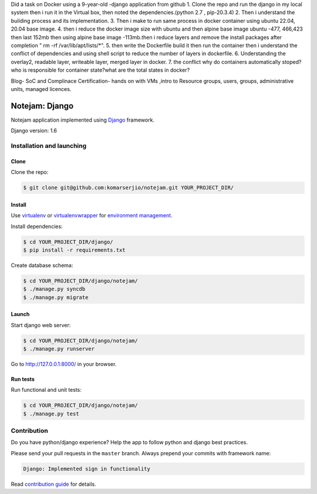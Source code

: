 Did a task on Docker using a 9-year-old -django application from github
1. Clone the repo and run the django in my local system then i run it in the Virtual box, then noted the dependencies.(python 2.7 , pip-20.3.4)
2. Then i understand the building process and its implementation.
3. Then i make to run same process in docker container using ubuntu 22.04, 20.04 base image.
4. then i reduce the docker image size with ubuntu and then alpine base image ubuntu -477, 466,423 then last 152mb then using alpine base image -113mb.then i reduce layers and remove the install packages after completion " rm -rf /var/lib/apt/lists/*".
5. then write the Dockerfile build it then run the container then i understand the conflict of dependencies and using shell script to reduce the number of layers in dockerfile.
6. Understanding the overlay2, readable layer, writeable layer, merged layer in docker.
7. the conflict why do containers automatically stoped? who is responsible for container state?what are the total states in docker?

Blog- SoC and Complinace
Certification- hands on with VMs ,intro to Resource groups, users, groups, administrative units, managed licences.





***************
Notejam: Django
***************

Notejam application implemented using `Django <https://www.djangoproject.com/>`_ framework.

Django version: 1.6

==========================
Installation and launching
==========================

-----
Clone
-----

Clone the repo:

.. code-block:: bash

    $ git clone git@github.com:komarserjio/notejam.git YOUR_PROJECT_DIR/

-------
Install
-------
Use `virtualenv <http://www.virtualenv.org>`_ or `virtualenvwrapper <http://virtualenvwrapper.readthedocs.org/>`_
for `environment management <http://docs.python-guide.org/en/latest/dev/virtualenvs/>`_.

Install dependencies:

.. code-block:: bash

    $ cd YOUR_PROJECT_DIR/django/
    $ pip install -r requirements.txt

Create database schema:

.. code-block:: bash

    $ cd YOUR_PROJECT_DIR/django/notejam/
    $ ./manage.py syncdb
    $ ./manage.py migrate

------
Launch
------

Start django web server:

.. code-block:: bash

    $ cd YOUR_PROJECT_DIR/django/notejam/
    $ ./manage.py runserver

Go to http://127.0.0.1:8000/ in your browser.

---------
Run tests
---------

Run functional and unit tests:

.. code-block:: bash

    $ cd YOUR_PROJECT_DIR/django/notejam/
    $ ./manage.py test


============
Contribution
============
Do you have python/django experience? Help the app to follow python and django best practices.

Please send your pull requests in the ``master`` branch.
Always prepend your commits with framework name:

.. code-block:: bash

    Django: Implemented sign in functionality

Read `contribution guide <https://github.com/komarserjio/notejam/blob/master/contribute.rst>`_ for details.
